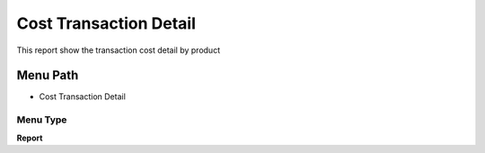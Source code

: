 
.. _functional-guide/menu/menu-cost-transaction-detail:

=======================
Cost Transaction Detail
=======================

This report show the transaction cost detail by product

Menu Path
=========


* Cost Transaction Detail

Menu Type
---------
\ **Report**\ 

